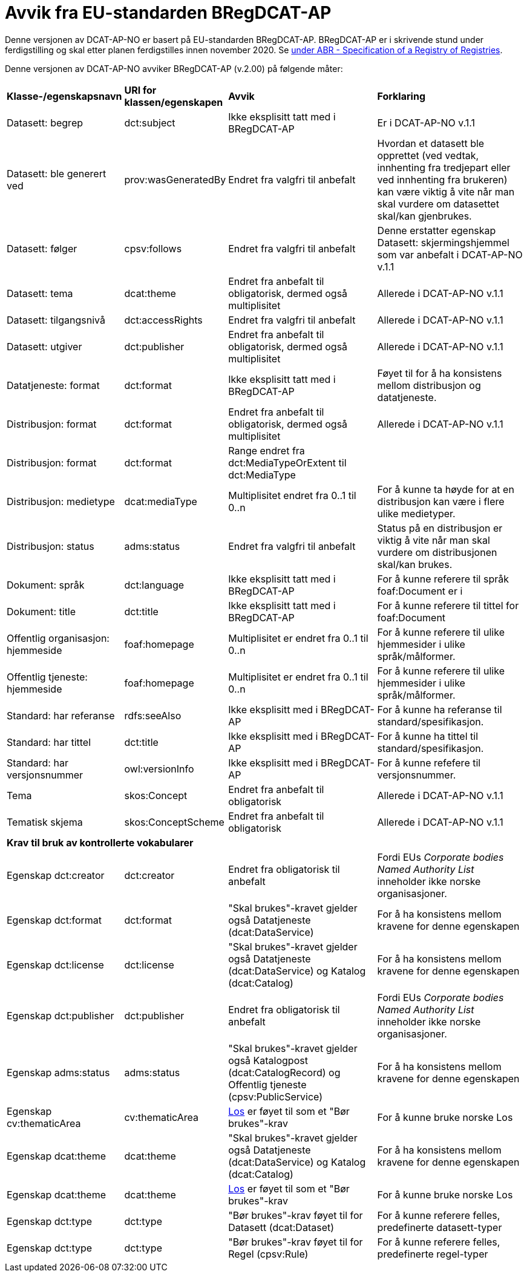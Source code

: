 = Avvik fra EU-standarden BRegDCAT-AP [[Avvik-fra-EU-Standard]]

Denne versjonen av DCAT-AP-NO er basert på EU-standarden BRegDCAT-AP. BRegDCAT-AP er i skrivende stund under ferdigstilling og skal etter planen ferdigstilles innen november 2020. Se https://joinup.ec.europa.eu/solution/abr-specification-registry-registries[under ABR - Specification of a Registry of Registries].

Denne versjonen av DCAT-AP-NO avviker BRegDCAT-AP (v.2.00) på følgende måter:

[cols="15,15,35,35"]
|===
|*Klasse-/egenskapsnavn*|*URI for klassen/egenskapen*|*Avvik*|*Forklaring*
|Datasett: begrep|dct:subject|Ikke eksplisitt tatt med i BRegDCAT-AP|Er i DCAT-AP-NO v.1.1
|Datasett: ble generert ved |prov:wasGeneratedBy |Endret fra valgfri til anbefalt | Hvordan et datasett ble opprettet (ved vedtak, innhenting fra tredjepart eller ved innhenting fra brukeren) kan være viktig å vite når man skal vurdere om datasettet skal/kan gjenbrukes.
|Datasett: følger|cpsv:follows|Endret fra valgfri til anbefalt|Denne erstatter egenskap Datasett: skjermingshjemmel som var anbefalt i DCAT-AP-NO v.1.1
|Datasett: tema|dcat:theme|Endret fra anbefalt til obligatorisk, dermed også multiplisitet|Allerede i DCAT-AP-NO v.1.1
|Datasett: tilgangsnivå|dct:accessRights|Endret fra valgfri til anbefalt|Allerede i DCAT-AP-NO v.1.1
|Datasett: utgiver|dct:publisher|Endret fra anbefalt til obligatorisk, dermed også multiplisitet|Allerede i DCAT-AP-NO v.1.1
|Datatjeneste: format |dct:format |Ikke eksplisitt tatt med i BRegDCAT-AP | Føyet til for å ha konsistens mellom distribusjon og datatjeneste.
|Distribusjon: format|dct:format|Endret fra anbefalt til obligatorisk, dermed også multiplisitet|Allerede i DCAT-AP-NO v.1.1
|Distribusjon: format|dct:format|Range endret fra dct:MediaTypeOrExtent til dct:MediaType|
|Distribusjon: medietype |dcat:mediaType |Multiplisitet endret fra 0..1 til 0..n | For å kunne ta høyde for at en distribusjon kan være i flere ulike medietyper.
|Distribusjon: status |adms:status |Endret fra valgfri til anbefalt | Status på en distribusjon er viktig å vite når man skal vurdere om distribusjonen skal/kan brukes.
|Dokument: språk | dct:language | Ikke eksplisitt tatt med i BRegDCAT-AP | For å kunne referere til språk foaf:Document er i
|Dokument: title | dct:title | Ikke eksplisitt tatt med i BRegDCAT-AP | For å kunne referere til tittel for foaf:Document
|Offentlig organisasjon: hjemmeside |foaf:homepage |Multiplisitet er endret fra 0..1 til 0..n | For å kunne referere til ulike hjemmesider i ulike språk/målformer.
|Offentlig tjeneste: hjemmeside |foaf:homepage |Multiplisitet er endret fra 0..1 til 0..n | For å kunne referere til ulike hjemmesider i ulike språk/målformer.
|Standard: har referanse |rdfs:seeAlso |Ikke eksplisitt med i BRegDCAT-AP |For å kunne ha referanse til standard/spesifikasjon.
|Standard: har tittel |dct:title |Ikke eksplisitt med i BRegDCAT-AP |For å kunne ha tittel til standard/spesifikasjon.
|Standard: har versjonsnummer |owl:versionInfo |Ikke eksplisitt med i BRegDCAT-AP |For å kunne refefere til versjonsnummer.
|Tema|skos:Concept|Endret fra anbefalt til obligatorisk|Allerede i DCAT-AP-NO v.1.1
|Tematisk skjema|skos:ConceptScheme|Endret fra anbefalt til obligatorisk|Allerede i DCAT-AP-NO v.1.1

4+|*Krav til bruk av kontrollerte vokabularer*
|Egenskap dct:creator | dct:creator | Endret fra obligatorisk til anbefalt | Fordi EUs _Corporate bodies Named Authority List_ inneholder ikke norske organisasjoner.
|Egenskap dct:format |dct:format | "Skal brukes"-kravet gjelder også Datatjeneste (dcat:DataService) | For å ha konsistens mellom kravene for denne egenskapen
|Egenskap dct:license | dct:license | "Skal brukes"-kravet gjelder også Datatjeneste (dcat:DataService) og Katalog (dcat:Catalog) |For å ha konsistens mellom kravene for denne egenskapen
|Egenskap dct:publisher | dct:publisher | Endret fra obligatorisk til anbefalt | Fordi EUs _Corporate bodies Named Authority List_ inneholder ikke norske organisasjoner.
|Egenskap adms:status | adms:status | "Skal brukes"-kravet gjelder også Katalogpost (dcat:CatalogRecord) og Offentlig tjeneste (cpsv:PublicService) | For å ha konsistens mellom kravene for denne egenskapen
|Egenskap cv:thematicArea | cv:thematicArea | https://psi.norge.no/los/struktur.html[Los] er føyet til som et "Bør brukes"-krav | For å kunne bruke norske Los
|Egenskap dcat:theme | dcat:theme |"Skal brukes"-kravet gjelder også Datatjeneste (dcat:DataService) og Katalog (dcat:Catalog) | For å ha konsistens mellom kravene for denne egenskapen
|Egenskap dcat:theme | dcat:theme | https://psi.norge.no/los/struktur.html[Los] er føyet til som et "Bør brukes"-krav | For å kunne bruke norske Los
|Egenskap dct:type | dct:type | "Bør brukes"-krav føyet til for  Datasett (dcat:Dataset) | For å kunne referere felles, predefinerte datasett-typer
|Egenskap dct:type | dct:type | "Bør brukes"-krav føyet til for Regel (cpsv:Rule) | For å kunne referere felles, predefinerte regel-typer
|===
